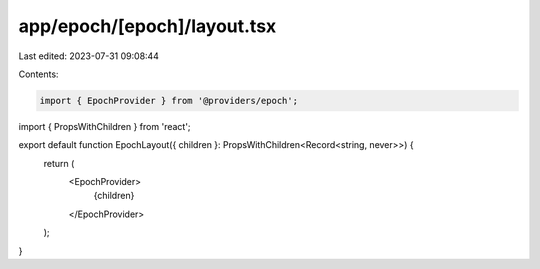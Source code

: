 app/epoch/[epoch]/layout.tsx
============================

Last edited: 2023-07-31 09:08:44

Contents:

.. code-block:: tsx

    import { EpochProvider } from '@providers/epoch';
import { PropsWithChildren } from 'react';

export default function EpochLayout({ children }: PropsWithChildren<Record<string, never>>) {
  return (
    <EpochProvider>
      {children}
    </EpochProvider>
  );
}


